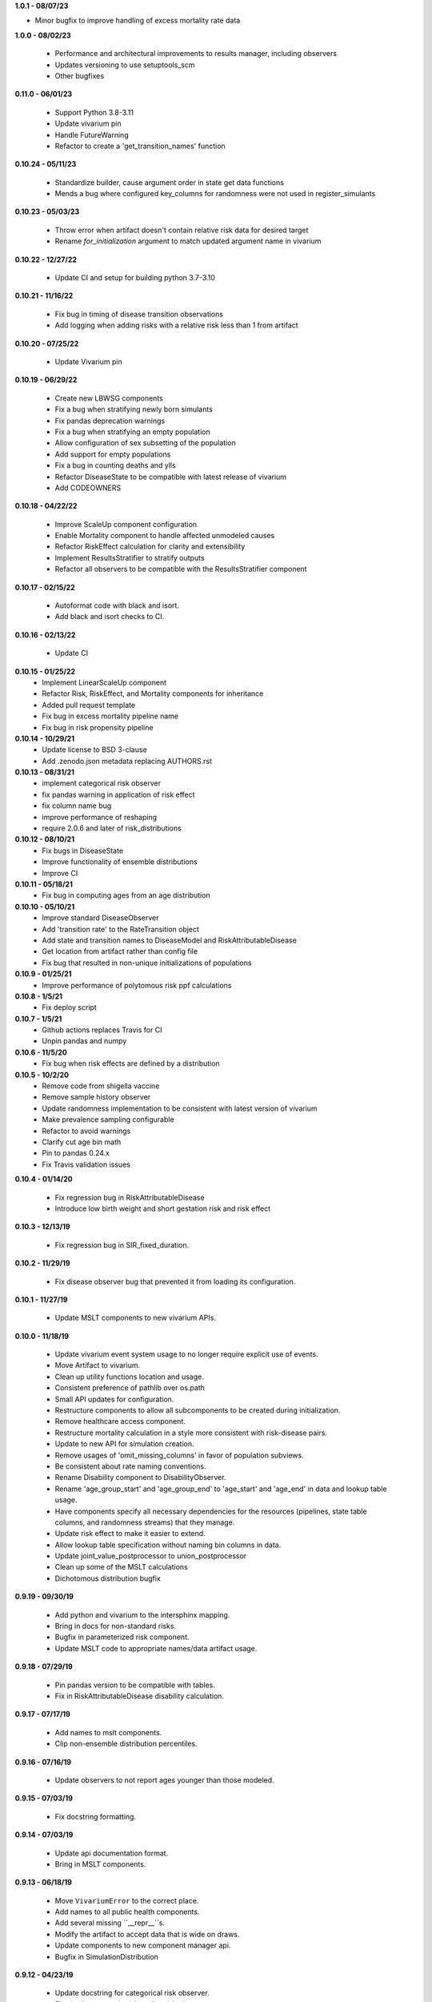 **1.0.1 - 08/07/23**

- Minor bugfix to improve handling of excess mortality rate data

**1.0.0 - 08/02/23**

 - Performance and architectural improvements to results manager, including observers
 - Updates versioning to use setuptools_scm
 - Other bugfixes

**0.11.0 - 06/01/23**

 - Support Python 3.8-3.11
 - Update vivarium pin
 - Handle FutureWarning
 - Refactor to create a 'get_transition_names' function

**0.10.24 - 05/11/23**

 - Standardize builder, cause argument order in state get data functions
 - Mends a bug where configured key_columns for randomness were not used in register_simulants

**0.10.23 - 05/03/23**

 - Throw error when artifact doesn't contain relative risk data for desired target
 - Rename `for_initialization` argument to match updated argument name in vivarium

**0.10.22 - 12/27/22**

 - Update CI and setup for building python 3.7-3.10

**0.10.21 - 11/16/22**

 - Fix bug in timing of disease transition observations
 - Add logging when adding risks with a relative risk less than 1 from artifact

**0.10.20 - 07/25/22**

 - Update Vivarium pin

**0.10.19 - 06/29/22**

 - Create new LBWSG components
 - Fix a bug when stratifying newly born simulants
 - Fix pandas deprecation warnings
 - Fix a bug when stratifying an empty population
 - Allow configuration of sex subsetting of the population
 - Add support for empty populations
 - Fix a bug in counting deaths and ylls
 - Refactor DiseaseState to be compatible with latest release of vivarium
 - Add CODEOWNERS

**0.10.18 - 04/22/22**

 - Improve ScaleUp component configuration
 - Enable Mortality component to handle affected unmodeled causes
 - Refactor RiskEffect calculation for clarity and extensibility
 - Implement ResultsStratifier to stratify outputs
 - Refactor all observers to be compatible with the ResultsStratifier component

**0.10.17 - 02/15/22**

 - Autoformat code with black and isort.
 - Add black and isort checks to CI.

**0.10.16 - 02/13/22**

 - Update CI

**0.10.15 - 01/25/22**
 - Implement LinearScaleUp component
 - Refactor Risk, RiskEffect, and Mortality components for inheritance
 - Added pull request template
 - Fix bug in excess mortality pipeline name
 - Fix bug in risk propensity pipeline

**0.10.14 - 10/29/21**
 - Update license to BSD 3-clause
 - Add .zenodo.json metadata replacing AUTHORS.rst

**0.10.13 - 08/31/21**
 - implement categorical risk observer
 - fix pandas warning in application of risk effect
 - fix column name bug
 - improve performance of reshaping
 - require 2.0.6 and later of risk_distributions

**0.10.12 - 08/10/21**
 - Fix bugs in DiseaseState
 - Improve functionality of ensemble distributions
 - Improve CI

**0.10.11 - 05/18/21**
 - Fix bug in computing ages from an age distribution

**0.10.10 - 05/10/21**
 - Improve standard DiseaseObserver
 - Add 'transition rate' to the RateTransition object
 - Add state and transition names to DiseaseModel and RiskAttributableDisease
 - Get location from artifact rather than config file
 - Fix bug that resulted in non-unique initializations of populations

**0.10.9 - 01/25/21**
 - Improve performance of polytomous risk ppf calculations

**0.10.8 - 1/5/21**
 - Fix deploy script

**0.10.7 - 1/5/21**
 - Github actions replaces Travis for CI
 - Unpin pandas and numpy

**0.10.6 - 11/5/20**
 - Fix bug when risk effects are defined by a distribution

**0.10.5 - 10/2/20**
 - Remove code from shigella vaccine
 - Remove sample history observer
 - Update randomness implementation to be consistent with latest version of
   vivarium
 - Make prevalence sampling configurable
 - Refactor to avoid warnings
 - Clarify cut age bin math
 - Pin to pandas 0.24.x
 - Fix Travis validation issues

**0.10.4 - 01/14/20**

 - Fix regression bug in RiskAttributableDisease
 - Introduce low birth weight and short gestation risk and risk effect

**0.10.3 - 12/13/19**

 - Fix regression bug in SIR_fixed_duration.
 
**0.10.2 - 11/29/19**

 - Fix disease observer bug that prevented it from loading its configuration.

**0.10.1 - 11/27/19**

 - Update MSLT components to new vivarium APIs.

**0.10.0 - 11/18/19**

 - Update vivarium event system usage to no longer require explicit use of
   events.
 - Move Artifact to vivarium.
 - Clean up utility functions location and usage.
 - Consistent preference of pathlib over os.path
 - Small API updates for configuration.
 - Restructure components to allow all subcomponents to be created during
   initialization.
 - Remove healthcare access component.
 - Restructure mortality calculation in a style more consistent with
   risk-disease pairs.
 - Update to new API for simulation creation.
 - Remove usages of 'omit_missing_columns' in favor of population subviews.
 - Be consistent about rate naming conventions.
 - Rename Disability component to DisabilityObserver.
 - Rename 'age_group_start' and 'age_group_end' to 'age_start' and 'age_end'
   in data and lookup table usage.
 - Have components specify all necessary dependencies for the resources
   (pipelines, state table columns, and randomness streams) that they manage.
 - Update risk effect to make it easier to extend.
 - Allow lookup table specification without naming bin columns in data.
 - Update joint_value_postprocessor to union_postprocessor
 - Clean up some of the MSLT calculations
 - Dichotomous distribution bugfix

**0.9.19 - 09/30/19**

 - Add python and vivarium to the intersphinx mapping.
 - Bring in docs for non-standard risks.
 - Bugfix in parameterized risk component.
 - Update MSLT code to appropriate names/data artifact usage.

**0.9.18 - 07/29/19**

 - Pin pandas version to be compatible with tables.
 - Fix in RiskAttributableDisease disability calculation.

**0.9.17 - 07/17/19**

 - Add names to mslt components.
 - Clip non-ensemble distribution percentiles.

**0.9.16 - 07/16/19**

 - Update observers to not report ages younger than those modeled.

**0.9.15 - 07/03/19**

 - Fix docstring formatting.

**0.9.14 - 07/03/19**

 - Update api documentation format.
 - Bring in MSLT components.

**0.9.13 - 06/18/19**

 - Move ``VivariumError`` to the correct place.
 - Add names to all public health components.
 - Add several missing ``__repr__``s.
 - Modify the artifact to accept data that is wide on draws.
 - Update components to new component manager api.
 - Bugfix in SimulationDistribution

**0.9.12 - 04/23/19**

 - Update docstring for categorical risk observer.
 - Fix pipeline names in risk attributable disease.

**0.9.11 - 04/22/19**

 - Add documentation for the data artifact.
 - Bugfix in parameterized risk for covariates.
 - Make disease observers work with paf of one risks.
 - Make mortality and disability observers work with risk attributable diseases.
 - Add simulation info to simulant creator.

**0.9.10 - 03/29/19**

 - Bugfix in disease observer.

**0.9.9 - 03/28/19**

 - Bugfix in data free risk components when using a covariate for coverage.
 - Bugfix for simulations that start in a future year with extrapolate.

**0.9.8 - 03/19/19**

 - Bugfix in mortality observer.

**0.9.7 - 03/17/19**

 - Bugfixes in disease and treatment observers.
 - Remove unnecessary output metrics.

**0.9.6 - 03/13/19**

 - Generic observers for mortality, disability, person time, and treatment counts.
 - Bugfix for large propensities when using risk distributions.
 - Bugfix for rr distribution parameter name.

**0.9.5 - 03/01/19**

 - Bugfix in validating rebinning risks for continuous risks.

**0.9.4 - 03/01/19**

 - Added neonatal models and support for birth prevalence in DiseaseModel.
 - Added a risk attributable disease model.
 - Added support for rebinning polytomous risks into dichotomous risks.

**0.9.3 - 02/26/19**

 - Bugfix in checking relative risk source type from configuration.

**0.9.2 - 02/22/19**

 - Pin numpy and tables dependencies.
 - Remove forecast flags
 - Update crude birth rate fertility component
 - Allow parameterization of RiskEffect components with normal and lognormal distributions.
 - New observers for disease and treatment.

**0.9.1 - 02/14/19**

 - Update dependencies

**0.9.0 - 02/12/19**

 - Dataset manager logging.
 - Added an SIR with duration model.
 - Built observer for death counts and person years by age and year.
 - Updated population and crude birth rate models for GBD 2017.
 - Built an observer to point sample categorical risk exposure.
 - Updated risk distribution and effect to work with the updated risk_distributions package.
 - Updated healthcare access component.
 - Added component for therapeutic inertia.
 - Exposed individual cause disability weights as pipelines.
 - Various bugfixes and api updates.

**0.8.13 - 01/04/19**

 - Added support for multi-location data artifacts.
 - Added CI branch synchronization

**0.8.12 - 12/27/18**

 - Bugfix in categorical paf calculation

**0.8.11 - 12/20/18**

 - Bugfix for mock_artifact testing data to include newly added columns.
 - Bugfix to handle single-value sequela disability weight data.

**0.8.10 - 12/20/18**

 - Added a replace function to the artifact class.
 - Fixed a bug in age-specific fertility rate component.
 - Added data free risk and risk effect components
 - Removed the autogeneration of risk effects.
 - Updated the risk and risk effect API.
 - Added a configuration flag and component updates for limited forecasting data usage.
 - Put in cause-level disability weights.
 - Updated the population API.
 - Added in standard epi disease models.
 - Added support for morbidity only diseases.
 - Expanded risk effects to target excess mortality.
 - A host of model fixes and updates for the MSLT subpackage.

**0.8.9 - 11/15/18**

 - Update documentation dependencies.

**0.8.8 - 11/15/18**

 - Fix bug in population age generation.
 - Assign initial event time for prevalent cases of disease with a dwell time.
 - Set up artifact filter terms.
 - Remove mean year and age columns.

**0.8.7 - 11/07/18**

 - Switch to calculating pafs on the fly for non-continuous risks.
 - Adding components for mslt.
 - Pulled out distributions into separate package.

**0.8.6 - 11/05/18**

 - Extend interactive api to package up data artifact manager in standard sims.
 - Exposed disease prevalence propensity as a pipeline
 - Added logic to rebin polytomous risks to dichotomous risks.
 - Cleaned up confusing naming in metrics pipelines.
 - Allow open cohorts to extrapolate birth rate data into the future.

**0.8.5 - 10/23/18**

 - Update mass treatment campaign configuration for easier distributed runs.
 - Fix leaking global state in mock artifact.
 - Correctly implement order 0 interpolation.

**0.8.4 - 10/09/18**

 - Fix bug that caused dead people to still experience disease transitions.
 - Switch risk components to use pipelines for exposure/propensity
 - Cleaned up return types from distribution.ppf
 - Added indirect effects

**0.8.3 - 09/27/18**

 - Remove caching from artifact writes as it causes bugs.

**0.8.2 - 09/05/18**

 - Fix bug where the artifact manager assumed the data to be dataframe
 - Fix bug where the hdf applied filters even where it is not valid.

**0.8.1 - 08/22/18**

 - Fix various deployment things
 - Add badges
 - Remove unused metrics components
 - Use __about__ in docs
 - Extracted `Artifact` as an abstraction over hdf files.
 - Cleaned up Artifact manager plugin
 - Updated mock artifact

**0.8.0 - 07/24/18**

 - Initial Release
